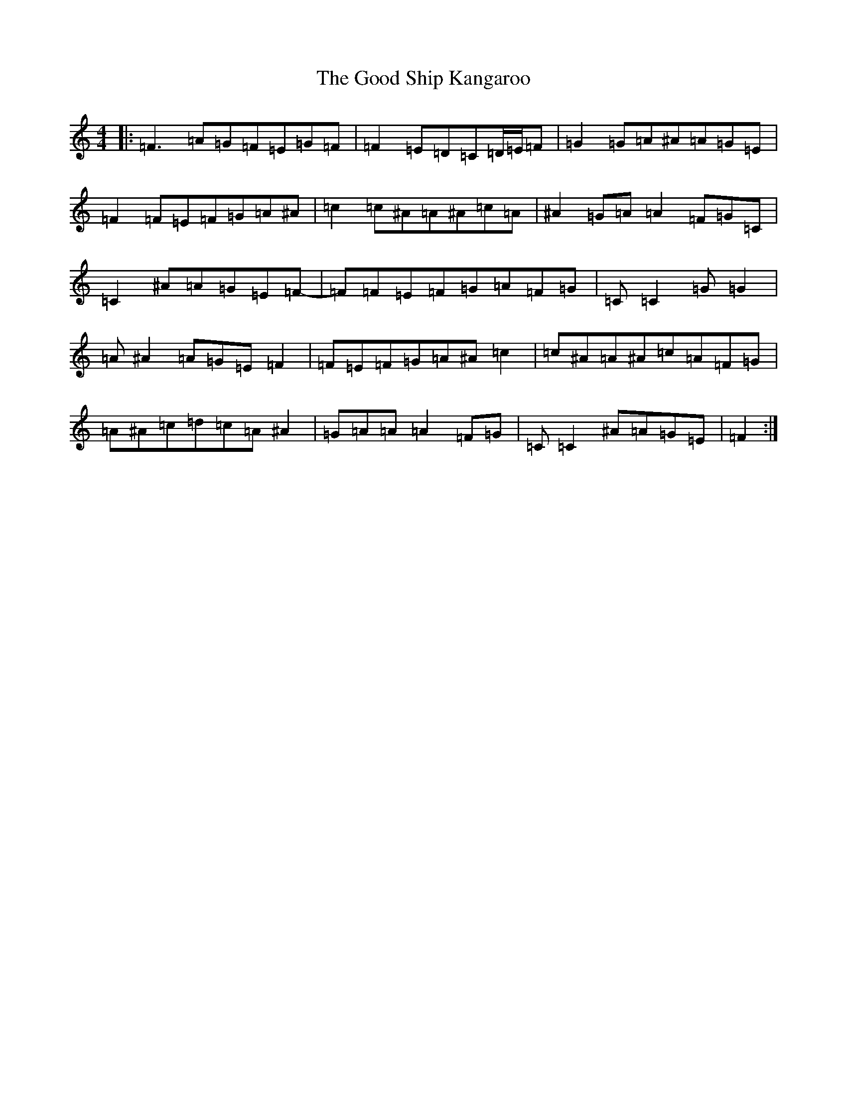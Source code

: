 X: 8219
T: Good Ship Kangaroo, The
S: https://thesession.org/tunes/8593#setting8593
R: reel
M:4/4
L:1/8
K: C Major
|:=F3=A=G=F=E=G=F|=F2=E=D=C=D/2=E/2=F|=G2=G=A^A=A=G=E|=F2=F=E=F=G=A^A|=c2=c^A=A^A=c=A|^A2=G=A=A2=F=G=C|=C2^A=A=G=E=F-|=F=F=E=F=G=A=F=G|=C=C2=G=G2|=A^A2=A=G=E=F2|=F=E=F=G=A^A=c2|=c^A=A^A=c=A=F=G|=A^A=c=d=c=A^A2|=G=A=A=A2=F=G|=C=C2^A=A=G=E|=F2:|